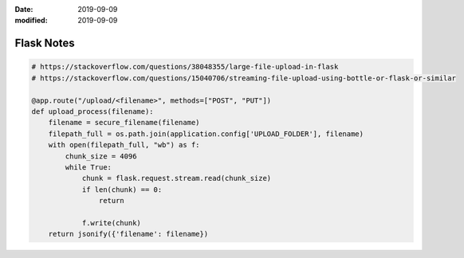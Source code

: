 :date: 2019-09-09
:modified: 2019-09-09

======================================
Flask Notes
======================================

.. code-block:: python

    # https://stackoverflow.com/questions/38048355/large-file-upload-in-flask
    # https://stackoverflow.com/questions/15040706/streaming-file-upload-using-bottle-or-flask-or-similar

    @app.route("/upload/<filename>", methods=["POST", "PUT"])
    def upload_process(filename):
        filename = secure_filename(filename)
        filepath_full = os.path.join(application.config['UPLOAD_FOLDER'], filename)
        with open(filepath_full, "wb") as f:
            chunk_size = 4096
            while True:
                chunk = flask.request.stream.read(chunk_size)
                if len(chunk) == 0:
                    return

                f.write(chunk)
        return jsonify({'filename': filename})
